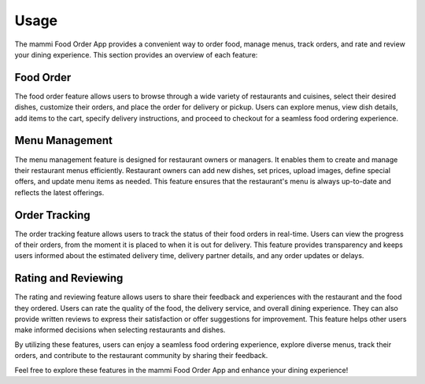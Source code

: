 Usage
=====

The mammi Food Order App provides a convenient way to order food, manage menus, track orders, and rate and review your dining experience. This section provides an overview of each feature:

Food Order
----------

The food order feature allows users to browse through a wide variety of restaurants and cuisines, select their desired dishes, customize their orders, and place the order for delivery or pickup. Users can explore menus, view dish details, add items to the cart, specify delivery instructions, and proceed to checkout for a seamless food ordering experience.

Menu Management
---------------

The menu management feature is designed for restaurant owners or managers. It enables them to create and manage their restaurant menus efficiently. Restaurant owners can add new dishes, set prices, upload images, define special offers, and update menu items as needed. This feature ensures that the restaurant's menu is always up-to-date and reflects the latest offerings.

Order Tracking
--------------

The order tracking feature allows users to track the status of their food orders in real-time. Users can view the progress of their orders, from the moment it is placed to when it is out for delivery. This feature provides transparency and keeps users informed about the estimated delivery time, delivery partner details, and any order updates or delays.

Rating and Reviewing
--------------------

The rating and reviewing feature allows users to share their feedback and experiences with the restaurant and the food they ordered. Users can rate the quality of the food, the delivery service, and overall dining experience. They can also provide written reviews to express their satisfaction or offer suggestions for improvement. This feature helps other users make informed decisions when selecting restaurants and dishes.

By utilizing these features, users can enjoy a seamless food ordering experience, explore diverse menus, track their orders, and contribute to the restaurant community by sharing their feedback.

Feel free to explore these features in the mammi Food Order App and enhance your dining experience!

